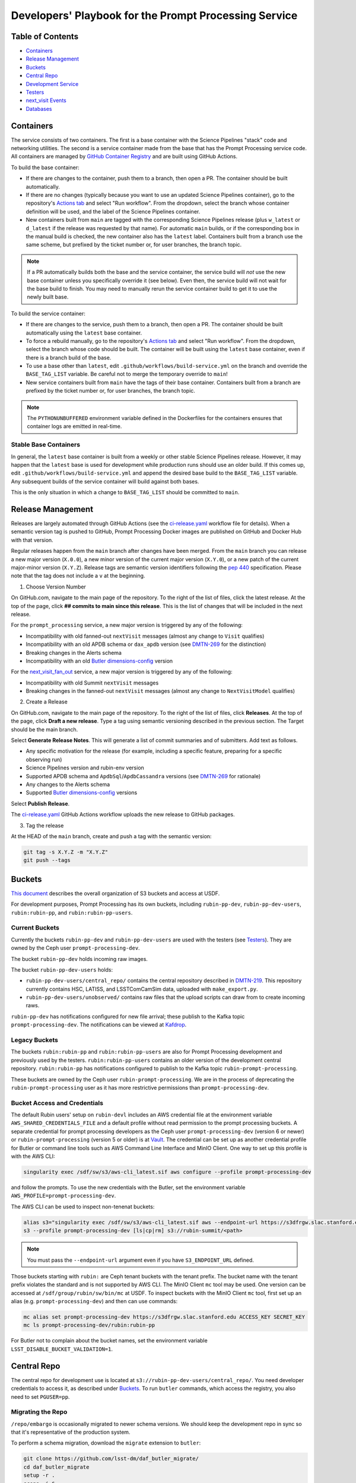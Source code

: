 ######################################################
Developers' Playbook for the Prompt Processing Service
######################################################

.. _DMTN-219: https://dmtn-219.lsst.io/

Table of Contents
=================

* `Containers`_
* `Release Management`_
* `Buckets`_
* `Central Repo`_
* `Development Service`_
* `Testers`_
* `next_visit Events`_
* `Databases`_


Containers
==========

The service consists of two containers.
The first is a base container with the Science Pipelines "stack" code and networking utilities.
The second is a service container made from the base that has the Prompt Processing service code.
All containers are managed by `GitHub Container Registry <https://github.com/orgs/lsst-dm/packages?repo_name=prompt_processing>`_ and are built using GitHub Actions.

To build the base container:

* If there are changes to the container, push them to a branch, then open a PR.
  The container should be built automatically.
* If there are no changes (typically because you want to use an updated Science Pipelines container), go to the repository's `Actions tab <https://github.com/lsst-dm/prompt_processing/actions/workflows/build-base.yml>`_ and select "Run workflow".
  From the dropdown, select the branch whose container definition will be used, and the label of the Science Pipelines container.
* New containers built from ``main`` are tagged with the corresponding Science Pipelines release (plus ``w_latest`` or ``d_latest`` if the release was requested by that name).
  For automatic ``main`` builds, or if the corresponding box in the manual build is checked, the new container also has the ``latest`` label.
  Containers built from a branch use the same scheme, but prefixed by the ticket number or, for user branches, the branch topic.

.. note::

   If a PR automatically builds both the base and the service container, the service build will *not* use the new base container unless you specifically override it (see below).
   Even then, the service build will not wait for the base build to finish.
   You may need to manually rerun the service container build to get it to use the newly built base.

To build the service container:

* If there are changes to the service, push them to a branch, then open a PR.
  The container should be built automatically using the ``latest`` base container.
* To force a rebuild manually, go to the repository's `Actions tab <https://github.com/lsst-dm/prompt_processing/actions/workflows/build-service.yml>`_ and select "Run workflow".
  From the dropdown, select the branch whose code should be built.
  The container will be built using the ``latest`` base container, even if there is a branch build of the base.
* To use a base other than ``latest``, edit ``.github/workflows/build-service.yml`` on the branch and override the ``BASE_TAG_LIST`` variable.
  Be careful not to merge the temporary override to ``main``!
* New service containers built from ``main`` have the tags of their base container.
  Containers built from a branch are prefixed by the ticket number or, for user branches, the branch topic.

.. note::

   The ``PYTHONUNBUFFERED`` environment variable defined in the Dockerfiles for the containers ensures that container logs are emitted in real-time.

Stable Base Containers
----------------------

In general, the ``latest`` base container is built from a weekly or other stable Science Pipelines release.
However, it may happen that the ``latest`` base is used for development while production runs should use an older build.
If this comes up, edit ``.github/workflows/build-service.yml`` and append the desired base build to the ``BASE_TAG_LIST`` variable.
Any subsequent builds of the service container will build against both bases.

This is the only situation in which a change to ``BASE_TAG_LIST`` should be committed to ``main``.

Release Management
==================

Releases are largely automated through GitHub Actions (see the `ci-release.yaml <https://github.com/lsst-dm/prompt_processing/actions/workflows/ci-release.yaml>`_  workflow file for details).
When a semantic version tag is pushed to GitHub, Prompt Processing Docker images are published on GitHub and Docker Hub with that version.

Regular releases happen from the ``main`` branch after changes have been merged.
From the ``main`` branch you can release a new major version (``X.0.0``), a new minor version of the current major version (``X.Y.0``), or a new patch of the current major-minor version (``X.Y.Z``).
Release tags are semantic version identifiers following the `pep 440 <https://peps.python.org/pep-0440/>`_ specification.
Please note that the tag does not include a ``v`` at the beginning.

1. Choose Version Number

On GitHub.com, navigate to the main page of the repository.
To the right of the list of files, click the latest release.
At the top of the page, click **## commits to main since this release**.
This is the list of changes that will be included in the next release.

For the ``prompt_processing`` service, a new major version is triggered by any of the following:

* Incompatibility with old fanned-out ``nextVisit`` messages (almost any change to ``Visit`` qualifies)
* Incompatibility with an old APDB schema or ``dax_apdb`` version (see `DMTN-269`_ for the distinction)
* Breaking changes in the Alerts schema
* Incompatibility with an old `Butler dimensions-config`_ version

For the `next_visit_fan_out`_ service, a new major version is triggered by any of the following:

* Incompatibility with old Summit ``nextVisit`` messages
* Breaking changes in the fanned-out ``nextVisit`` messages (almost any change to ``NextVisitModel`` qualifies)

2. Create a Release

On GitHub.com, navigate to the main page of the repository.
To the right of the list of files, click **Releases**.
At the top of the page, click **Draft a new release**.
Type a tag using semantic versioning described in the previous section.
The Target should be the main branch.

Select **Generate Release Notes**.
This will generate a list of commit summaries and of submitters.
Add text as follows.

* Any specific motivation for the release (for example, including a specific feature, preparing for a specific observing run)
* Science Pipelines version and rubin-env version
* Supported APDB schema and ``ApdbSql``/``ApdbCassandra`` versions (see `DMTN-269`_ for rationale)
* Any changes to the Alerts schema
* Supported `Butler dimensions-config`_ versions

.. _DMTN-269: https://dmtn-269.lsst.io/

.. _Butler dimensions-config: https://pipelines.lsst.io/v/daily/modules/lsst.daf.butler/dimensions.html#dimension-universe-change-history

Select **Publish Release**.

The `ci-release.yaml <https://github.com/lsst-dm/prompt_processing/actions/workflows/ci-release.yaml>`_ GitHub Actions workflow uploads the new release to GitHub packages.

3. Tag the release

At the HEAD of the ``main`` branch, create and push a tag with the semantic version:

.. code-block:: sh

   git tag -s X.Y.Z -m "X.Y.Z"
   git push --tags


Buckets
=======

`This document <https://confluence.lsstcorp.org/display/LSSTOps/USDF+S3+Bucket+Organization>`_ describes the overall organization of S3 buckets and access at USDF.

For development purposes, Prompt Processing has its own buckets, including ``rubin-pp-dev``, ``rubin-pp-dev-users``, ``rubin:rubin-pp``, and ``rubin:rubin-pp-users``.

Current Buckets
---------------

Currently the buckets ``rubin-pp-dev`` and ``rubin-pp-dev-users`` are used with the testers (see `Testers`_).
They are owned by the Ceph user ``prompt-processing-dev``.

The bucket ``rubin-pp-dev`` holds incoming raw images.

The bucket ``rubin-pp-dev-users`` holds:

* ``rubin-pp-dev-users/central_repo/`` contains the central repository described in `DMTN-219`_.
  This repository currently contains HSC, LATISS, and LSSTComCamSim data, uploaded with ``make_export.py``.

* ``rubin-pp-dev-users/unobserved/`` contains raw files that the upload scripts can draw from to create incoming raws.

``rubin-pp-dev`` has notifications configured for new file arrival; these publish to the Kafka topic ``prompt-processing-dev``.
The notifications can be viewed at `Kafdrop <https://k8s.slac.stanford.edu/usdf-prompt-processing-dev/kafdrop>`_.

Legacy Buckets
--------------

The buckets ``rubin:rubin-pp`` and ``rubin:rubin-pp-users`` are also for Prompt Processing development and previously used by the testers.
``rubin:rubin-pp-users`` contains an older version of the development central repository.
``rubin:rubin-pp`` has notifications configured to publish to the Kafka topic ``rubin-prompt-processing``.

These buckets are owned by the Ceph user ``rubin-prompt-processing``.
We are in the process of deprecating the ``rubin-prompt-processing`` user as it has more restrictive permissions than ``prompt-processing-dev``.

Bucket Access and Credentials
-----------------------------

The default Rubin users' setup on ``rubin-devl`` includes an AWS credential file at the environment variable ``AWS_SHARED_CREDENTIALS_FILE`` and a default profile without read permission to the prompt processing buckets.
A separate credential for prompt processing developers as the Ceph user ``prompt-processing-dev`` (version 6 or newer) or ``rubin-prompt-processing`` (version 5 or older) is at  `Vault <https://vault.slac.stanford.edu/ui/vault/secrets/secret/show/rubin/usdf-prompt-processing-dev/s3-buckets>`_.
The credential can be set up as another credential profile for Butler or command line tools such as AWS Command Line Interface and MinIO Client.
One way to set up this profile is with the AWS CLI:

.. code-block:: sh

   singularity exec /sdf/sw/s3/aws-cli_latest.sif aws configure --profile prompt-processing-dev

and follow the prompts.
To use the new credentials with the Butler, set the environment variable ``AWS_PROFILE=prompt-processing-dev``.

The AWS CLI can be used to inspect non-tenenat buckets:

.. code-block:: sh

   alias s3="singularity exec /sdf/sw/s3/aws-cli_latest.sif aws --endpoint-url https://s3dfrgw.slac.stanford.edu s3"
   s3 --profile prompt-processing-dev [ls|cp|rm] s3://rubin-summit/<path>

.. note::

   You must pass the ``--endpoint-url`` argument even if you have ``S3_ENDPOINT_URL`` defined.

Those buckets starting with ``rubin:`` are Ceph tenant buckets with the tenant prefix.
The bucket name with the tenant prefix violates the standard and is not supported by AWS CLI.
The MinIO Client ``mc`` tool may be used.
One version can be accessed at ``/sdf/group/rubin/sw/bin/mc`` at USDF.
To inspect buckets with the MinIO Client ``mc`` tool, first set up an alias (e.g. ``prompt-processing-dev``) and then can use commands:

.. code-block:: sh

    mc alias set prompt-processing-dev https://s3dfrgw.slac.stanford.edu ACCESS_KEY SECRET_KEY
    mc ls prompt-processing-dev/rubin:rubin-pp


For Butler not to complain about the bucket names, set the environment variable ``LSST_DISABLE_BUCKET_VALIDATION=1``.

Central Repo
============

The central repo for development use is located at ``s3://rubin-pp-dev-users/central_repo/``.
You need developer credentials to access it, as described under `Buckets`_.
To run ``butler`` commands, which access the registry, you also need to set ``PGUSER=pp``.

Migrating the Repo
------------------

``/repo/embargo`` is occasionally migrated to newer schema versions.
We should keep the development repo in sync so that it's representative of the production system.

To perform a schema migration, download the ``migrate`` extension to ``butler``:

.. code-block:: sh

   git clone https://github.com/lsst-dm/daf_butler_migrate/
   cd daf_butler_migrate
   setup -r .
   scons -j 6

This activates ``butler migrate``.
Next, follow the instructions in the `daf.butler_migrate documentation <https://github.com/lsst-dm/daf_butler_migrate/blob/main/doc/lsst.daf.butler_migrate/typical-tasks.rst>`_.
In our case, we want to migrate to the versions that ``/repo/embargo`` is using, which are not necessarily the latest; you can check the desired version by running ``butler migrate show-current`` on ``/repo/embargo``.

.. note::

   Because our local repos both import from and export to the central repo, they must have exactly the same version of ``dimensions-config`` as the central repo.
   This is automatically taken care of on pod start.
   However, when using ``butler migrate`` to update ``dimensions-config``, you should delete all existing pods to ensure that their replacements have the correct version.
   This can be done using ``kubectl delete pod`` or from Argo CD (see `Development Service`_).

Adding New Dataset Types
------------------------

When pipelines change, sometimes it is necessary to register the new dataset types in the central repo so to avoid ``MissingDatasetTypeError`` at prompt service export time.
One raw was ingested, visit-defined, and kept in the development central repo, so a ``pipetask`` like the following can be run:

.. code-block:: sh

   apdb-cli create-sql "sqlite:///apdb.db" apdb_config.py
   pipetask run -b s3://rubin-pp-dev-users/central_repo -i LATISS/raw/all,LATISS/defaults,LATISS/templates -o u/username/collection  -d "detector=0 and instrument='LATISS' and exposure=2023082900500 and visit_system=0" -p $PROMPT_PROCESSING_DIR/pipelines/LATISS/ApPipe.yaml -c diaPipe:apdb.db_url=sqlite:///apdb.db -c diaPipe:doPackageAlerts=False --register-dataset-types

.. TODO: update pipetask call after DM-43416

Development Service
===================

The service can be controlled with ``kubectl`` from ``rubin-devl``.
You must first `get credentials for the development cluster <https://k8s.slac.stanford.edu/usdf-prompt-processing-dev>`_ on the web; ignore the installation instructions and copy the commands from the second box.
Credentials must be renewed if you get a "cannot fetch token: 400 Bad Request" error when running ``kubectl``.

The service container deployment is managed using `Argo CD and Phalanx <https://k8s.slac.stanford.edu/usdf-prompt-processing-dev/argo-cd>`_.
See the `Phalanx`_ docs for information on working with Phalanx in general (including special developer environment setup).

There are two different ways to deploy a development release of the service:

* If you will not be making permanent changes to the Phalanx config, go to the Argo UI, select the specific ``prompt-proto-service-<instrument>`` service, then select the first "svc" node.
  Scroll down to the live manifest, click "edit", then update the ``template.spec.containers.image`` key to point to the new service container (likely a ticket branch instead of ``latest``).
  The service will immediately redeploy with the new image.
  To force an update of the container, edit ``template.metadata.annotations.revision``.
  *Do not* click "SYNC" on the main screen, as that will undo all your edits.
* If you will be making permanent changes of any kind, the above procedure would force you to re-enter your changes with each update of the ``phalanx`` branch.
  Instead, clone the `lsst-sqre/phalanx`_ repo and navigate to the ``applications/prompt-proto-service-<instrument>`` directory.
  Edit ``values-usdfdev-prompt-processing.yaml`` to point to the new service container (likely a ticket branch instead of ``latest``) and push the branch.
  You do not need to create a PR.
  Then, in the Argo UI, follow the instructions in `the Phalanx docs <https://phalanx.lsst.io/developers/deploy-from-a-branch.html#switching-the-argo-cd-application-to-sync-the-branch>`_.
  To force a container update without a corresponding ``phalanx`` update, you need to edit ``template.metadata.annotations.revision`` as described above -- `restarting a deployment <https://phalanx.lsst.io/developers/deploy-from-a-branch.html#restarting-a-deployment>`_ that's part of a service does not check for a newer container, even with Always pull policy.

.. _Phalanx: https://phalanx.lsst.io/developers/
.. _lsst-sqre/phalanx: https://github.com/lsst-sqre/phalanx/

The service configuration is in each instrument's ``values.yaml`` (for settings shared between development and production) and ``values-usdfdev-prompt-processing.yaml`` (for development-only settings).
``values.yaml`` and ``README.md`` provide documentation for all settings.
The actual Kubernetes config (and the implementation of new config settings or secrets) is in ``charts/prompt-proto-service/templates/prompt-proto-service.yaml``.
This file fully supports the Go template syntax.

A few useful commands for managing the service:

* ``kubectl config set-context usdf-prompt-processing-dev --namespace=prompt-proto-service-<instrument>`` sets the default namespace for the following ``kubectl`` commands to ``prompt-proto-service-<instrument>``.
* ``kubectl get serving`` summarizes the state of the service, including which revision(s) are currently handling messages.
  A revision with 0 replicas is inactive.
* ``kubectl get pods`` lists the Kubernetes pods that are currently running, how long they have been active, and how recently they crashed.
* ``kubectl logs <pod>`` outputs the entire log associated with a particular pod.
  This can be a long file, so consider piping to ``less`` or ``grep``.
  ``kubectl logs`` also offers the ``-f`` flag for streaming output.

Troubleshooting
---------------

Printing Timing Logs
^^^^^^^^^^^^^^^^^^^^

The code is filled with timing blocks, but by default their logs are not emitted.
To see timer results, set ``SERVICE_LOG_LEVELS`` to include ``timer.lsst.activator=DEBUG`` in the Prompt Processing config.

Deleting Old Services
^^^^^^^^^^^^^^^^^^^^^

Normally, old revisions of a service are automatically removed when a new revision is deployed.
However, sometimes an old revision will stick around; this seems to be related to Python errors from bad code.
Such revisions usually manifest as a "CrashLoopBackOff" pod in ``kubectl get pods``.

To delete such services manually:

.. code-block:: sh

   kubectl get revision  # Find the name of the broken revision
   kubectl delete revision <revision name>

.. note::

   There's no point to deleting the pod itself, because the service will just recreate it.

Identifying a Pod's Codebase
^^^^^^^^^^^^^^^^^^^^^^^^^^^^

To identify which version of Prompt Processing a pod is running, run

.. code-block:: sh

   kubectl describe pod <pod name> | grep "prompt-service@"

This gives the hash of the service container running on that pod.
Actually mapping the hash to a branch version may require a bit of detective work; `the GitHub container registry <https://github.com/lsst-dm/prompt_processing/pkgs/container/prompt-service>`_ (which calls hashes "Digests") is a good starting point.

To find the version of Science Pipelines used, find the container's page in the GitHub registry, then search for ``EUPS_TAG``.

Inspecting a Pod
^^^^^^^^^^^^^^^^

To inspect the state of a pod (e.g., the local repo):

.. code-block:: sh

   kubectl exec -it <pod name> -- bash

Then in the pod:

.. code-block:: sh

   source /opt/lsst/software/stack/loadLSST.bash

The local repo is a directory of the form ``/tmp/butler-????????``.
There should be only one local repo per ``MiddlewareInterface`` object, and at the time of writing there should be only one such object per pod.
If in doubt, check the logs first.


Testers
=======

``python/tester/upload.py`` and ``python/tester/upload_hsc_rc2.py`` are scripts that simulate the CCS image writer.
It can be run from ``rubin-devl``, but requires the user to install the ``confluent_kafka`` package in their environment.

You must have a profile set up for the ``rubin-pp-dev`` bucket (see `Buckets`_, above).

Install the Prompt Processing code, and set it up before use:

.. code-block:: sh

    git clone https://github.com/lsst-dm/prompt_processing
    setup -r prompt_processing

The tester scripts send ``next_visit`` events for each detector via Kafka on the ``next-visit-topic`` topic.
They then upload a batch of files representing the snaps of the visit to the ``rubin-pp-dev`` S3 bucket, simulating incoming raw images.

``python/tester/upload.py``: Command line arguments are the instrument name (currently HSC, LATISS, and LSSTComCamSim) and the number of groups of images to send.

Sample command line:

.. code-block:: sh

   python upload.py HSC 3
   python upload.py LATISS 3
   python upload.py LSSTComCamSim 1

This script draws images stored in the ``rubin-pp-dev-users`` bucket.

* For HSC, 4 groups, in total 10 raw files, are curated.
  They are the COSMOS data as curated in `ap_verify_ci_cosmos_pdr2 <https://github.com/lsst/ap_verify_ci_cosmos_pdr2>`_.
* For LATISS, 3 groups, in total 3 raw fits files and their corresponding json metadata files, are curated.
  One of the files, the unobserved group `2023-10-11T01:45:47.810`, has modified RA at a location with no templates.
  Astrometry is also expected to fail in WCS fitting.
  This visit can test pipeline fallback features.
* For LSSTComCamSim, 2 groups, in total 18 raw fits files and their corresponding json metadata files, are curated.

``python/tester/upload_hsc_rc2.py``: Command line argument is the number of groups of images to send.

Sample command line:

.. code-block:: sh

   python upload_hsc_rc2.py 3

This scripts draws images from the curated ``HSC/RC2/defaults`` collection at USDF's ``/repo/main`` butler repository.
The source collection includes 432 visits, each with 103 detector images.
The visits are randomly selected and uploaded as one new group for each visit.
Images can be uploaded in parallel processes.


next_visit Events
=================

The schema of the ``next_visit`` events from the summit can be found at `ScriptQueue documentation <https://ts-xml.lsst.io/sal_interfaces/ScriptQueue.html#nextvisit>`_.

To implement schema changes in the development environment:

* Update the ``*Visit`` classes in ``python/activator/visit.py`` accordingly.
* Update the upload tester scripts ``python/tester/upload.py`` and ``python/tester/upload_hsc_rc2.py`` where simulated ``next_visit`` events originate.
* Update relevant unit tests.
* Register the new schema to the Sasquatch's schema registry for the ``test.next-visit`` topic.
  The `Sasquatch documentation <https://sasquatch.lsst.io/user-guide/avro.html>`_ describes the schema evolution.
  The script ``test-msg-dev.sh`` in the `next_visit_fan_out`_ repo can be run on ``rubin-devl`` to send a test event with the new schema; the `Sasquatch REST Proxy <https://sasquatch.lsst.io/user-guide/restproxy.html>`_ will register the new schema and the new schema id will be sent back as ``value_schema_id`` in the HTTP response.
  Use the new schema id in the ``send_next_visit`` utility function used in the testers.
  The test events can be viewed on `Kafdrop <https://usdf-rsp-dev.slac.stanford.edu/kafdrop/topic/test.next-visit>`_.
* Update the schema used in the `next_visit_fan_out`_ service.
* Re-deploy and test services.

.. _next_visit_fan_out: https://github.com/lsst-dm/next_visit_fan_out

Databases
=========

A database server is running at ``postgresql:://usdf-prompt-processing-dev.slac.stanford.edu``.
The server runs two databases: ``ppcentralbutler`` (for the Butler registry) and ``lsst-devl`` (for the APDB).

The ``psql`` client is available from ``rubin-env-developer`` 5.0 and later.
The server is visible from ``rubin-devl``, and can be accessed through, e.g.,

.. code-block:: sh

   psql -h usdf-prompt-processing-dev.slac.stanford.edu lsst-devl rubin

For passwordless login, create a ``~/.pgpass`` file with contents:

.. code-block::

   usdf-prompt-processing-dev.slac.stanford.edu:5432:lsst-devl:rubin:PASSWORD
   usdf-prompt-processing-dev.slac.stanford.edu:5432:ppcentralbutler:latiss_prompt:PASSWORD
   usdf-prompt-processing-dev.slac.stanford.edu:5432:ppcentralbutler:hsc_prompt:PASSWORD
   usdf-prompt-processing-dev.slac.stanford.edu:5432:ppcentralbutler:lsstcomcamsim_prompt:PASSWORD

and execute ``chmod 0600 ~/.pgpass``.

From ``rubin-devl``, new APDB schemas can be created in the usual way:

.. code-block:: sh

   apdb-cli create-sql --namespace="pp_apdb_latiss" \
       "postgresql://rubin@usdf-prompt-processing-dev.slac.stanford.edu/lsst-devl" apdb_config_latiss.py
   apdb-cli create-sql --namespace="pp_apdb_hsc" \
       "postgresql://rubin@usdf-prompt-processing-dev.slac.stanford.edu/lsst-devl" apdb_config_hsc.py
   apdb-cli create-sql --namespace="pp_apdb_lsstcomcamsim" \
       "postgresql://rubin@usdf-prompt-processing-dev.slac.stanford.edu/lsst-devl" apdb_config_lsstcomcamsim.py

Resetting the APDB
------------------

To restore the APDB to a clean state, run ``apdb-cli create-sql`` with ``--drop`` option which recreates all tables:

.. code-block:: sh

   apdb-cli create-sql --drop --namespace="pp_apdb_latiss" \
       "postgresql://rubin@usdf-prompt-processing-dev.slac.stanford.edu/lsst-devl" apdb_config_latiss.py

.. code-block:: sh

   apdb-cli create-sql --drop --namespace="pp_apdb_hsc" \
       "postgresql://rubin@usdf-prompt-processing-dev.slac.stanford.edu/lsst-devl" apdb_config_hsc.py

.. code-block:: sh

   apdb-cli create-sql --drop --namespace="pp_apdb_lsstcomcamsim" \
       "postgresql://rubin@usdf-prompt-processing-dev.slac.stanford.edu/lsst-devl" apdb_config_lsstcomcamsim.py
